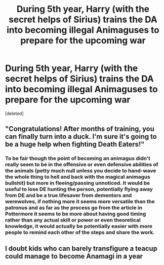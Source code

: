 #+TITLE: During 5th year, Harry (with the secret helps of Sirius) trains the DA into becoming illegal Animaguses to prepare for the upcoming war

* During 5th year, Harry (with the secret helps of Sirius) trains the DA into becoming illegal Animaguses to prepare for the upcoming war
:PROPERTIES:
:Score: 12
:DateUnix: 1611783485.0
:DateShort: 2021-Jan-28
:FlairText: Prompt
:END:
[deleted]


** "Congratulations! After months of training, you can finally turn into a duck. I'm sure it's going to be a huge help when fighting Death Eaters!"
:PROPERTIES:
:Author: Yuriy116
:Score: 12
:DateUnix: 1611789439.0
:DateShort: 2021-Jan-28
:END:

*** To be fair though the point of becoming an animagus didn't really seem to be in the offensive or even defensive abilities of the animals (petty much null unless you decide to hand-wave the whole thing to hell and back with the magical animagus bullshit) but more in fleeing/passing unnoticed. It would be useful to lose DE hunting the person, potentially flying away from DE and be a true lifesaver from dementors and werewolves, if nothing more it seems more versatile than the patronus and as far as the process go from the article in Pottermore it seems to be more about having good timing rather than any actual skill or power or even theoretical knowledge, it would actually be potentially easier with more people to remind each other of the steps and share the work.
:PROPERTIES:
:Author: JOKERRule
:Score: 2
:DateUnix: 1611811722.0
:DateShort: 2021-Jan-28
:END:


** I doubt kids who can barely transfigure a teacup could manage to become Anamagi in a year
:PROPERTIES:
:Author: Princely-Principals
:Score: 2
:DateUnix: 1611808593.0
:DateShort: 2021-Jan-28
:END:

